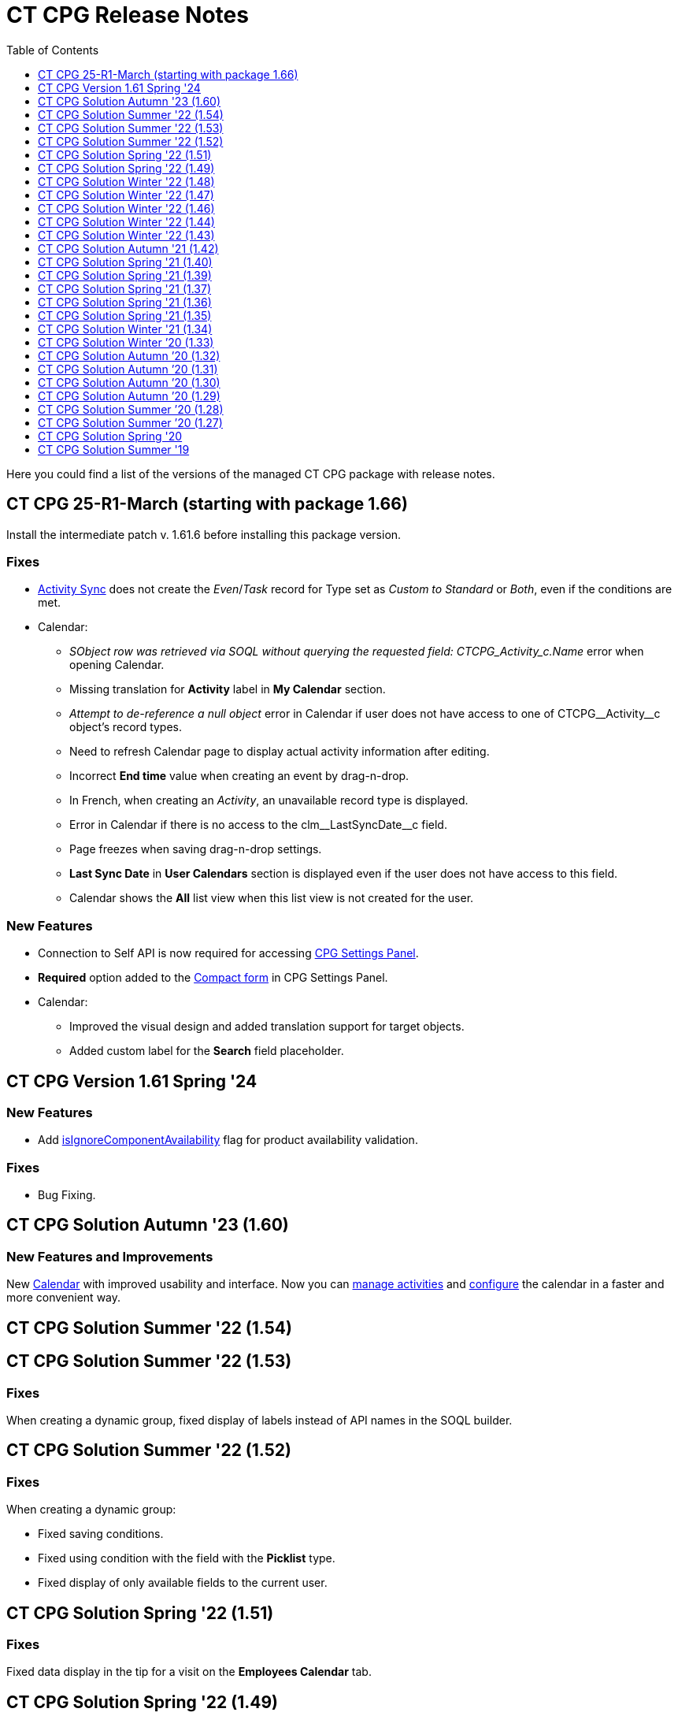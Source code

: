 = CT CPG Release Notes
:toc:
:toclevels: 1

Here you could find a list of the versions of the managed CT CPG package with release notes.

[[h2_2023121804]]
== CT CPG 25-R1-March (starting with package 1.66)

Install the intermediate patch v. 1.61.6 before installing this package version.

[[h3__1009797845]]
=== Fixes

* xref:admin-guide/configuring-activity-sync/create-an-activity-sync.adoc[Activity Sync] does not create the _Even_/_Task_ record for Type set as _Custom to Standard_ or _Both_, even if the conditions are met.
* Calendar:
** _SObject row was retrieved via SOQL without querying the requested field: CTCPG_Activity_c.Name_ error when opening Calendar.
** Missing translation for *Activity* label in *My Calendar* section.
** _Attempt to de-reference a null object_ error in Calendar if user does not have access to one of [.apiobject]#CTCPG\__Activity__c# object's record types.
** Need to refresh Calendar page to display actual activity information after editing.
** Incorrect *End time* value when creating an event by drag-n-drop.
** In French, when creating an _Activity_, an unavailable record type is displayed.
** Error in Calendar if there is no access to the [.apiobject]#clm\__LastSyncDate__c# field.
** Page freezes when saving drag-n-drop settings.
** *Last Sync Date* in *User Calendars* section is displayed even if the user does not have access to this field.
** Calendar shows the *All* list view when this list view is not created for the user.

[[h3__1177309407]]
=== *New Features*

* Connection to Self API is now required for
accessing xref:admin-guide/calendar-management/calendar-settings-ct-cpg-settings-panel.adoc[CPG Settings Panel].
* *Required* option added to the xref:admin-guide/calendar-management/calendar-settings-ct-cpg-settings-panel.adoc#h3__1888339674[Compact form] in CPG Settings Panel.
* Calendar:
** Improved the visual design and added translation support for target objects.
** Added custom label for the *Search* field placeholder.

[[h2__1542134375]]
== CT CPG Version 1.61 Spring '24

[[h3__923493340]]
=== *New Features*

* Add xref:admin-guide/ct-products-and-assortments-management/ref-guide/ct-product-field-reference.adoc[isIgnoreComponentAvailability] flag for product availability validation.

[[h3__478012756]]
=== *Fixes*

* Bug Fixing.

[[h2_1456822043]]
== CT CPG Solution Autumn '23 (1.60)

[[h3__2112656071]]
=== New Features and Improvements

New xref:admin-guide/calendar-management/index.adoc[Calendar] with improved usability and interface. Now you can xref:admin-guide/calendar-management/calendar-interface-and-activities.adoc[manage activities] and xref:admin-guide/calendar-management/calendar-settings-ct-cpg-settings-panel.adoc[configure] the calendar in a faster and more convenient way.

[[h2__1451186373]]
== CT CPG Solution Summer '22 (1.54)

// Download the CT CPG package https://login.salesforce.com/packaging/installPackage.apexp?p0=04t1n0000025SBe[here].

[[h2_1277696982]]
== CT CPG Solution Summer '22 (1.53)

// Download the CT CPG package https://login.salesforce.com/packaging/installPackage.apexp?p0=04t1n0000025SBZ[here].

[[h3_1836908411]]
=== Fixes

When creating a dynamic group, fixed display of labels instead of API names in the SOQL builder.

[[h2__288386959]]
== CT CPG Solution Summer '22 (1.52)

// Download the CT CPG package https://login.salesforce.com/packaging/installPackage.apexp?p0=04t1n000002Gul6[here].


=== Fixes

When creating a dynamic group:

* Fixed saving conditions.
* Fixed using condition with the field with the *Picklist* type.
* Fixed display of only available fields to the current user.

[[h2_1106116611]]
== CT CPG Solution Spring '22 (1.51)

// Download the CT CPG package https://login.salesforce.com/packaging/installPackage.apexp?p0=04t1n000002Gujt&isdtp=p1[here].

=== Fixes

Fixed data display in the tip for a visit on the *Employees Calendar* tab.

[[h2__21847453]]
== CT CPG Solution Spring '22 (1.49)

// Download the CT CPG package https://login.salesforce.com/packaging/installPackage.apexp?p0=04t1n000002Gufc[here].

[[h3__392528872]]
=== New Features and Improvements

Add logic to support the CT Orders features.

[[h2__21847452]]
== CT CPG Solution Winter '22 (1.48)

// Download the CT CPG package https://login.salesforce.com/packaging/installPackage.apexp?p0=04t1n000002GufX[here].

[[h3__1024821384]]
=== Fixes

Check Test Context when Chaining QueueableGroupMembers.

[[h2__21847439]]
== CT CPG Solution Winter '22 (1.47)

// Download the CT CPG package https://login.salesforce.com/packaging/installPackage.apexp?p0=04t1n000002GufN[here].

[[h3__632582020]]
=== New Features and Improvements

Add logic to support the Product Availability feature in case of integration with the CT Orders solution.

[[h2__21847438]]
== CT CPG Solution Winter '22 (1.46)

// Download the CT CPG package https://login.salesforce.com/packaging/installPackage.apexp?p0=04t1n000002GufI[here].

[[h3_1915707799]]
=== New Features and Improvements

* Add logic to support the Product Availability feature in case of integration with the CT Orders solution.
* Add a new field on the _CT Product_ object to support new functionality in *Freebie Management* in case of integration with the CT Orders solution.

[[h2__21847440]]
== CT CPG Solution Winter '22 (1.44)

// Download the CT CPG package https://login.salesforce.com/packaging/installPackage.apexp?p0=04t1n000002Gudq[here].

[[h3__595973573]]
=== New Features and Improvements

New fields on the _CT Product_ object to support the Product Availability feature in case of integration with the CT Orders solution.

[[h2__21847443]]
== CT CPG Solution Winter '22 (1.43)

// Download the CT CPG package https://login.salesforce.com/packaging/installPackage.apexp?p0=04t1n000002GucE[here].

[[h3_1223988393]]
=== Fixes

Fixed working with _Quizzes_ in Lightning Experience.

[[h2__369282087]]
== CT CPG Solution Autumn '21 (1.42)

// Download the CT CPG package https://login.salesforce.com/packaging/installPackage.apexp?p0=04t1n0000028O70[here].

=== Fixes

Fixed _Quiz Answer_ creation.

[[h2_1976417683]]
=== CT CPG Solution Summer ’21 (1.41)

Download the CT CPG package https://appexchange.salesforce.com/appxListingDetail?listingId=a0N3A00000EJHB6UAP[from the App Exchange].

[[h3__520293130]]
=== Fixes

Fix CheckMarx notes for Security Review passings.

[[h2__439658788]]
== CT CPG Solution Spring '21 (1.40)

// Download the CT CPG package https://login.salesforce.com/packaging/installPackage.apexp?p0=04t1n0000028O62[here].

[[h3_854079789]]
=== New Features and Improvements

SDK for Dynamic Groups.

[[h2_823897168]]
== CT CPG Solution Spring '21 (1.39)

// Download the CT CPG package https://login.salesforce.com/packaging/installPackage.apexp?p0=04t1n0000028O5s[here].

[[h3__1376360019]]
=== New Features and Improvements

SDK for Dynamic Groups.

[[h2_823897182]]
== CT CPG Solution Spring '21 (1.37)

// Download the CT CPG package https://login.salesforce.com/packaging/installPackage.apexp?p0=04t1n0000028O5O[here].

[[h3_83822764]]
=== New Features and Improvements

Add the [.apiobject]#Bundle2Id# and [.apiobject]#Product2Id# fields to on [.object]#Product Component# object to support [.object]#Product2# object.

[[h3_1399444682]]
=== Fixes

Fixed CheckMarx notes for Security Review passing.

[[h2_823897181]]
== CT CPG Solution Spring '21 (1.36)

// Download the CT CPG package https://login.salesforce.com/packaging/installPackage.apexp?p0=04t1n0000028O4a[here].

[[h3_289322742]]
=== New Features and Improvements

Disable the *CreateRelatedActivities* logic using Trigger Setting.

[[h2_823897180]]
== CT CPG Solution Spring '21 (1.35)

// Download the CT CPG package https://login.salesforce.com/packaging/installPackage.apexp?p0=04t1n000002NZEk[here].

[[h3__254574036]]
=== New Features and Improvements

Call Sync Activities Logic from Global Class.

[[h3_252912768]]
=== Fixes

Fixed CheckMarx notes for Security Review passing.

[[h2__1009984947]]
== CT CPG Solution Winter '21 (1.34)

// Download the CT CPG package https://login.salesforce.com/packaging/installPackage.apexp?p0=04t1n000002NZAx[here].

[[h3_162807435]]
=== Fixes

* Fixed CheckMarx notes for Security Review passing.
* Fixed label for the CTCPG\__UniqUserNumber__c field on the _User_ object.

[[h2__2133914123]]
== CT CPG Solution Winter ’20 (1.33)

// Download the CT CPG package https://login.salesforce.com/packaging/installPackage.apexp?p0=04t1n000002NZAE[here].

[[h3__544880446]]
=== Fixes

For integration with the link:https://help.customertimes.com/articles/project-order-module/ct-orders-solution[CT Orders] package:

* Fixed validation for the value in the *Units In Package* field of [.object]#CT Product# object according to the *UnitsCountStep* field of [.object]#Promotion#, [.object]#Catalog#, and [.object]#Price Book Line Item# objects.

[[h2__1347372727]]
== CT CPG Solution Autumn ’20 (1.32)

// Download the CT CPG package https://login.salesforce.com/packaging/installPackage.apexp?p0=04t1n000002NZ8w[here].

[[h3_384147609]]
=== New Features and Improvements

For integration with the link:https://help.customertimes.com/articles/project-order-module/ct-orders-solution[CT Orders] package:

* Add validation for the value in the *Units In Package* field of [.object]#CT Product# object according to the *UnitsCountStep* field of [.object]#Promotion#, [.object]#Catalog#, and [.object]#Price Book Line Item# objects.

[[h2__1347372726]]
== CT CPG Solution Autumn ’20 (1.31)

// Download the CT CPG package https://login.salesforce.com/packaging/installPackage.apexp?p0=04t1n000002NZ7P[here].

[[h3__1883508767]]
=== Fixes

* Fixed the _Event_ creation on the *Calendar* tab.
* Fixed triggers launch in case of the xref:admin-guide/cpg-custom-settings/trigger-settings.adoc[Trigger Settings] record is absent for the corresponding trigger.
* Fixed Product Layout name.

[[h2__1347372725]]
== CT CPG Solution Autumn ’20 (1.30)

// Download the CT CPG package https://login.salesforce.com/packaging/installPackage.apexp?p0=04t1n000002NZ6g[here].

[[h3_1642576463]]
=== New Features and Improvements

The xref:admin-guide/cpg-custom-settings/dynamic-group-settings.adoc[Dynamic Group Settings] custom setting for managing the batch size of recalculating records in dynamic groups.

[[h3__649865195]]
=== Fixes

For integration with CT Mobile Quizzes:

* Fixed label for the [.apiobject]#IsWriteAnswersOnExit__c# field.

[[h2__1206210217]]
== CT CPG Solution Autumn ’20 (1.29)

// Download the CT CPG package https://login.salesforce.com/packaging/installPackage.apexp?p0=04t1n000002NZ4k[here].

[[h3_1911988938]]
=== New Features and Improvements

Improvement of the real-time recalculation for dynamic groups.

[[h3__1755983668]]
=== Fixes

For integration with CT Mobile Quizzes:

* Fixed the limits for the deactivation of multiple quizzes.

[[h2__1471468903]]
== CT CPG Solution Summer ’20 (1.28)

// Download the CT CPG package https://login.salesforce.com/packaging/installPackage.apexp?p0=04t1n000001pGKL[here].

[[h3_133145501]]
=== Fixes

For integration with CT Mobile Quizzes:

* Fixed the user access to Quizzes if they are not administrators.

[[h2__1471468910]]
== CT CPG Solution Summer ’20 (1.27)

// Download the CT CPG package https://login.salesforce.com/packaging/installPackage.apexp?p0=04t1n0000028NsZ[here].

[[h3__1755612025]]
=== Fixes

For integration with CT Mobile Quizzes:

* Fixed the display of more than 1 000 records in Quizzes, for example, the number of [.object]#Contacts#.
* Fixed the logic of the *Clone Quiz* button.

[[h2__1203154969]]
== CT CPG Solution Spring '20

// Download the CT CPG package https://appexchange.salesforce.com/appxListingDetail?listingId=a0N3A00000EJHB6UAP[from the App Exchange].

[[h3_1103694922]]
=== New Features and Improvements

* Changes in the logic of forming the dynamic groups: the hierarchy in the table and hierarchy view are uniformly displayed.
* For integration with CT Mobile Quizzes:

* Create, edit, and delete records from the custom related lists.
* Changes in the Quizzes UI.

[[h3_1536435645]]
=== Fixes

Fixed the creation of the _Activity_ records.

[[h2__1632904899]]
== CT CPG Solution Summer '19

Download the xref:attachment$CT-CPG-Summer-19-Release-Notes.pdf[CT CPG Summer '19 Release Notes].


